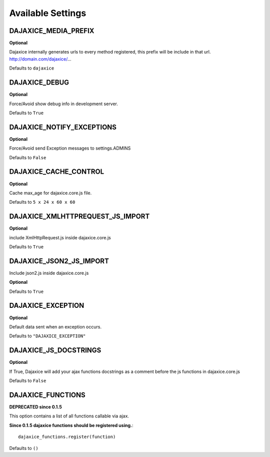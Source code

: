 Available Settings
===========================================

DAJAXICE_MEDIA_PREFIX
------------------------
**Optional**

Dajaxice internally generates urls to every method registered, this prefix will be include in that url. http://domain.com/dajaxice/...

Defaults to ``dajaxice``

DAJAXICE_DEBUG
------------------------

**Optional**

Force/Avoid show debug info in development server.

Defaults to ``True``

DAJAXICE_NOTIFY_EXCEPTIONS
----------------------------

**Optional**

Force/Avoid send Exception messages to  settings.ADMINS

Defaults to ``False``

DAJAXICE_CACHE_CONTROL
------------------------

**Optional**

Cache max_age for dajaxice.core.js file.

Defaults to ``5 x 24 x 60 x 60``

DAJAXICE_XMLHTTPREQUEST_JS_IMPORT
-----------------------------------

**Optional**

include XmlHttpRequest.js inside dajaxice.core.js

Defaults to ``True``

DAJAXICE_JSON2_JS_IMPORT
-----------------------------------

Include json2.js inside dajaxice.core.js

**Optional**

Defaults to ``True``

DAJAXICE_EXCEPTION
-----------------------------------

**Optional**

Default data sent when an exception occurs.

Defaults to ``"DAJAXICE_EXCEPTION"``

DAJAXICE_JS_DOCSTRINGS
------------------------

**Optional**

If True, Dajaxice will add your ajax functions docstrings as a comment before the js functions in dajaxice.core.js

Defaults to ``False``


DAJAXICE_FUNCTIONS
-----------------------------------

**DEPRECATED since 0.1.5**

This option contains a list of all functions callable via ajax.

**Since 0.1.5 dajaxice functions should be registered using.**::
    
    dajaxice_functions.register(function)

Defaults to ``()``